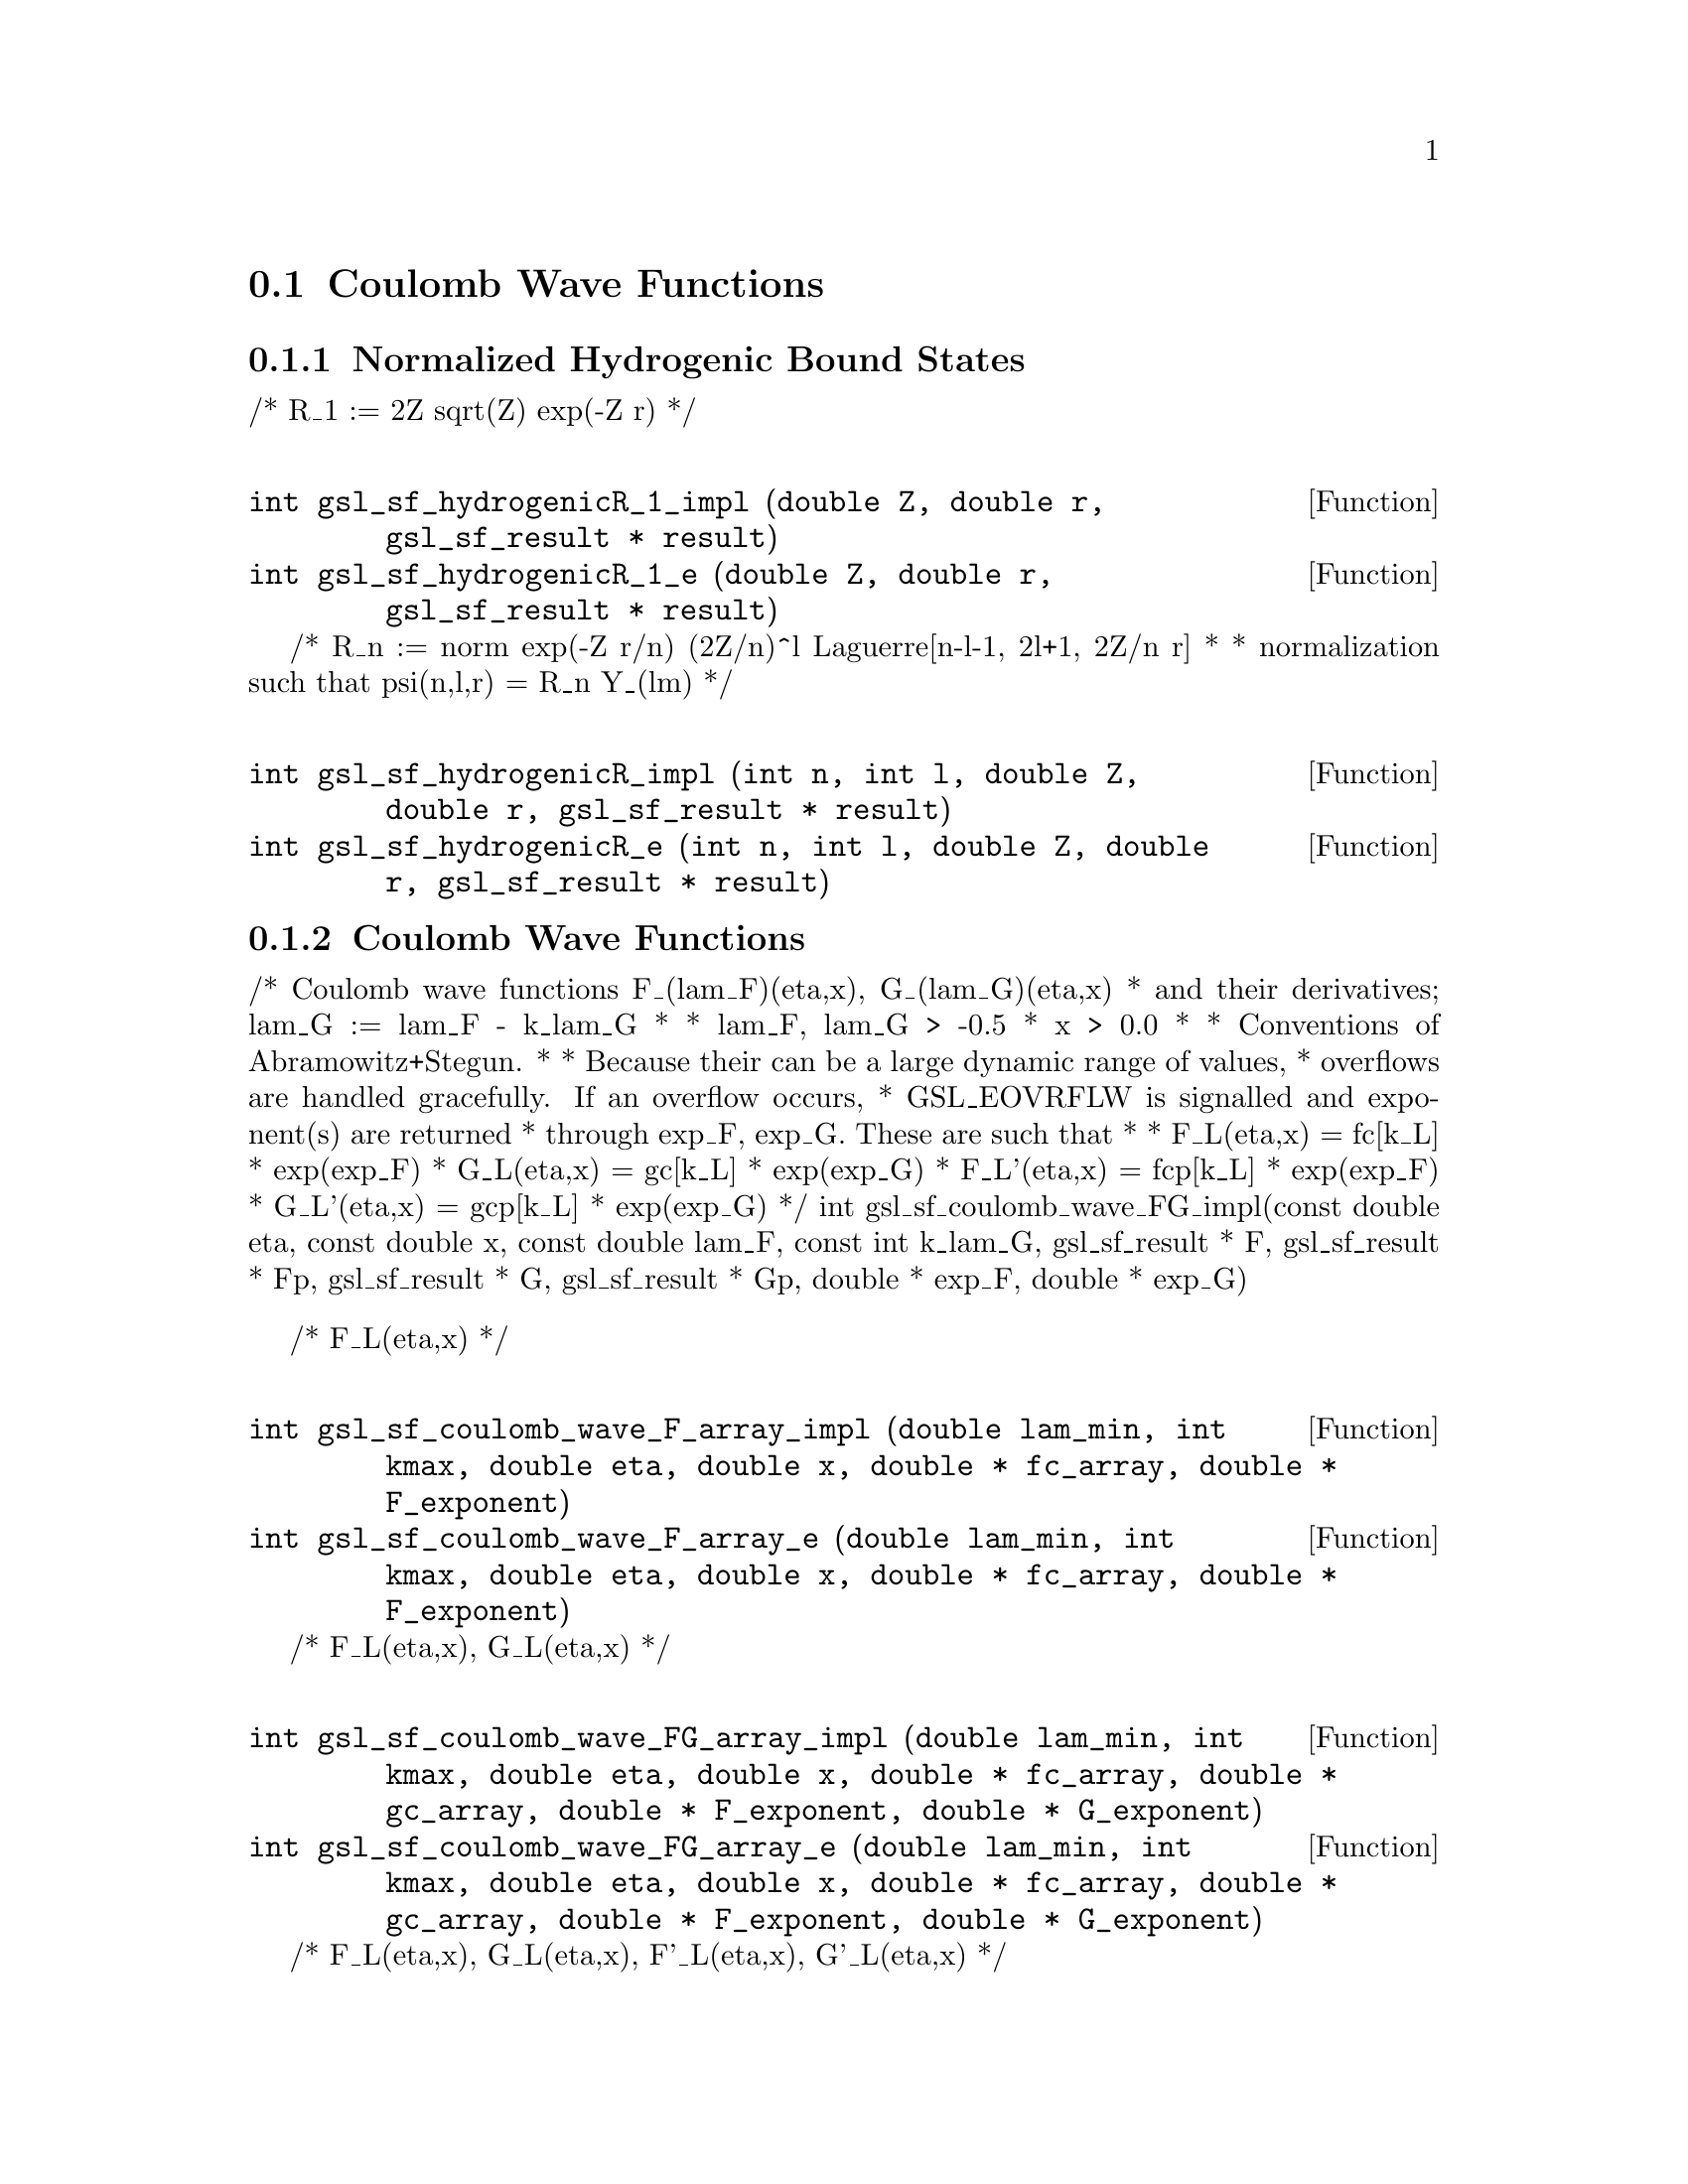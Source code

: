 @comment
@node Coulomb Wave Functions
@section Coulomb Wave Functions
@cindex Coulomb wave functions
@cindex hydrogen atom


@subsection Normalized Hydrogenic Bound States


/* R_1 := 2Z sqrt(Z) exp(-Z r)
 */
@deftypefun  int gsl_sf_hydrogenicR_1_impl (double Z, double r, gsl_sf_result * result)
@deftypefunx int gsl_sf_hydrogenicR_1_e (double Z, double r, gsl_sf_result * result)
@end deftypefun

/* R_n := norm exp(-Z r/n) (2Z/n)^l Laguerre[n-l-1, 2l+1, 2Z/n r]
 *
 * normalization such that psi(n,l,r) = R_n Y_(lm)
 */
@deftypefun  int gsl_sf_hydrogenicR_impl (int n, int l, double Z, double r, gsl_sf_result * result)
@deftypefunx int gsl_sf_hydrogenicR_e (int n, int l, double Z, double r, gsl_sf_result * result)
@end deftypefun

@subsection Coulomb Wave Functions

/* Coulomb wave functions F_(lam_F)(eta,x), G_(lam_G)(eta,x)
 * and their derivatives; lam_G := lam_F - k_lam_G
 *
 * lam_F, lam_G > -0.5
 * x > 0.0
 *
 * Conventions of Abramowitz+Stegun.
 *
 * Because their can be a large dynamic range of values,
 * overflows are handled gracefully.  If an overflow occurs,
 * GSL_EOVRFLW is signalled and exponent(s) are returned
 * through exp_F, exp_G. These are such that
 *
 *   F_L(eta,x)  =  fc[k_L] * exp(exp_F)
 *   G_L(eta,x)  =  gc[k_L] * exp(exp_G)
 *   F_L'(eta,x) = fcp[k_L] * exp(exp_F)
 *   G_L'(eta,x) = gcp[k_L] * exp(exp_G)
 */
int
gsl_sf_coulomb_wave_FG_impl(const double eta, const double x, const double lam_F, const int  k_lam_G, gsl_sf_result * F, gsl_sf_result * Fp, gsl_sf_result * G, gsl_sf_result * Gp, double * exp_F, double * exp_G)


/* F_L(eta,x)
 */
@deftypefun  int gsl_sf_coulomb_wave_F_array_impl (double lam_min, int kmax, double eta, double x, double * fc_array, double * F_exponent)
@deftypefunx int gsl_sf_coulomb_wave_F_array_e (double lam_min, int kmax, double eta, double x, double * fc_array, double * F_exponent)
@end deftypefun

/* F_L(eta,x), G_L(eta,x)
 */
@deftypefun  int gsl_sf_coulomb_wave_FG_array_impl (double lam_min, int kmax, double eta, double x, double * fc_array, double * gc_array, double * F_exponent, double * G_exponent)
@deftypefunx int gsl_sf_coulomb_wave_FG_array_e (double lam_min, int kmax, double eta, double x, double * fc_array, double * gc_array, double * F_exponent, double * G_exponent)
@end deftypefun

/* F_L(eta,x), G_L(eta,x), F'_L(eta,x), G'_L(eta,x)
 */
@deftypefun  int gsl_sf_coulomb_wave_FGp_impl (double lam_min, int kmax, double eta, double x, gsl_sf_result * fc, gsl_sf_result * fcp, gsl_sf_result * gc, gsl_sf_result * gcp, double * F_exponent, double * G_exponent)
@deftypefunx int gsl_sf_coulomb_wave_FGp_e (double lam_min, int kmax, double eta, double x, gsl_sf_result * fc, gsl_sf_result * fcp, gsl_sf_result * gc, gsl_sf_result * gcp, double * F_exponent, double * G_exponent)
@end deftypefun


/* Coulomb wave function divided by the argument,
 * F(xi, eta)/xi.  This is the function which reduces to
 * spherical Bessel functions in the limit eta->0.
 */
@deftypefun  int gsl_sf_coulomb_wave_sphF_array_impl (double lam_min, int kmax, double eta, double x, double * fc_array, double * F_exponent)
@end deftypefun


@subsection Coulomb Wave Function Normalization Constant

[Abramowitz+Stegun 14.1.8, 14.1.9]

@deftypefun  int gsl_sf_coulomb_CL_impl (double L, double eta, gsl_sf_result * result)
@deftypefunx int gsl_sf_coulomb_CL_list (double Lmin, int kmax, double eta, double * cl)
@end deftypefun

